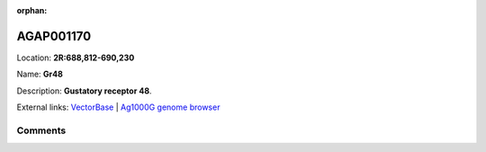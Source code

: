 :orphan:



AGAP001170
==========

Location: **2R:688,812-690,230**

Name: **Gr48**

Description: **Gustatory receptor 48**.

External links:
`VectorBase <https://www.vectorbase.org/Anopheles_gambiae/Gene/Summary?g=AGAP001170>`_ |
`Ag1000G genome browser <https://www.malariagen.net/apps/ag1000g/phase1-AR3/index.html?genome_region=2R:688812-690230#genomebrowser>`_





Comments
--------


.. raw:: html

    <div id="disqus_thread"></div>
    <script>
    
    var disqus_config = function () {
        this.page.identifier = '/gene/{{ gene.id }}';
    };
    
    (function() { // DON'T EDIT BELOW THIS LINE
    var d = document, s = d.createElement('script');
    s.src = 'https://agam-selection-atlas.disqus.com/embed.js';
    s.setAttribute('data-timestamp', +new Date());
    (d.head || d.body).appendChild(s);
    })();
    </script>
    <noscript>Please enable JavaScript to view the <a href="https://disqus.com/?ref_noscript">comments.</a></noscript>


